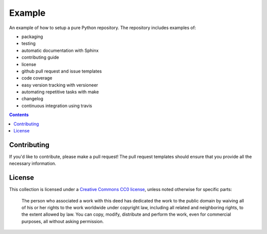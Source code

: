 Example
=======

.. sec-begin-index

An example of how to setup a pure Python repository.
The repository includes examples of:

- packaging
- testing
- automatic documentation with Sphinx
- contributing guide
- license
- github pull request and issue templates
- code coverage
- easy version tracking with versioneer
- automating repetitive tasks with make
- changelog
- continuous integration using travis

.. sec-end-index

.. contents:: :depth: 2

Contributing
------------

If you'd like to contribute, please make a pull request!
The pull request templates should ensure that you provide all the necessary information.

.. sec-begin-license

License
-------

This collection is licensed under a `Creative Commons CC0 license <https://creativecommons.org/publicdomain/zero/1.0/>`_,
unless noted otherwise for specific parts:

    The person who associated a work with this deed has dedicated the work to the
    public domain by waiving all of his or her rights to the work worldwide under
    copyright law, including all related and neighboring rights, to the extent allowed
    by law. You can copy, modify, distribute and perform the work, even for commercial
    purposes, all without asking permission.

.. sec-end-license
